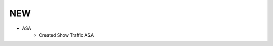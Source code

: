 --------------------------------------------------------------------------------
                                NEW
--------------------------------------------------------------------------------
* ASA
    * Created Show Traffic ASA
